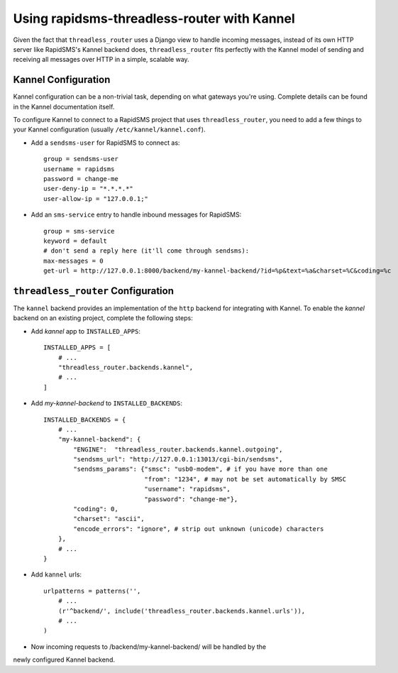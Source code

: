 Using rapidsms-threadless-router with Kannel
============================================

Given the fact that ``threadless_router`` uses a Django view to handle
incoming messages, instead of its own HTTP server like RapidSMS's Kannel
backend does, ``threadless_router`` fits perfectly with the Kannel model of
sending and receiving all messages over HTTP in a simple, scalable way.

Kannel Configuration
--------------------

Kannel configuration can be a non-trivial task, depending on what gateways
you're using.  Complete details can be found in the Kannel documentation
itself.

To configure Kannel to connect to a RapidSMS project that uses 
``threadless_router``, you need to add a few things to your Kannel
configuration (usually ``/etc/kannel/kannel.conf``).

* Add a ``sendsms-user`` for RapidSMS to connect as::

    group = sendsms-user
    username = rapidsms
    password = change-me
    user-deny-ip = "*.*.*.*"
    user-allow-ip = "127.0.0.1;"

* Add an ``sms-service`` entry to handle inbound messages for RapidSMS::

    group = sms-service
    keyword = default
    # don't send a reply here (it'll come through sendsms):
    max-messages = 0
    get-url = http://127.0.0.1:8000/backend/my-kannel-backend/?id=%p&text=%a&charset=%C&coding=%c

``threadless_router`` Configuration
-----------------------------------

The ``kannel`` backend provides an implementation of the ``http`` backend for
integrating with Kannel.  To enable the `kannel` backend on an existing
project, complete the following steps:

* Add `kannel` app to ``INSTALLED_APPS``::

    INSTALLED_APPS = [
        # ...
        "threadless_router.backends.kannel",
        # ...
    ]

* Add `my-kannel-backend` to ``INSTALLED_BACKENDS``::

    INSTALLED_BACKENDS = {
        # ...
        "my-kannel-backend": {
            "ENGINE":  "threadless_router.backends.kannel.outgoing",
            "sendsms_url": "http://127.0.0.1:13013/cgi-bin/sendsms",
            "sendsms_params": {"smsc": "usb0-modem", # if you have more than one
                               "from": "1234", # may not be set automatically by SMSC
                               "username": "rapidsms",
                               "password": "change-me"},
            "coding": 0,
            "charset": "ascii",
            "encode_errors": "ignore", # strip out unknown (unicode) characters
        },
        # ...
    }

* Add ``kannel`` urls::

    urlpatterns = patterns('',
        # ...
        (r'^backend/', include('threadless_router.backends.kannel.urls')),
        # ...
    )

* Now incoming requests to /backend/my-kannel-backend/ will be handled by the
newly configured Kannel backend.
